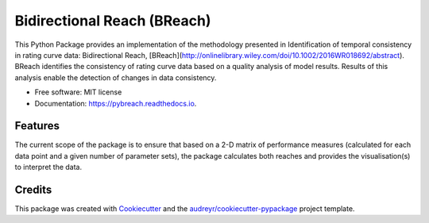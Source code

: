 ===============================
Bidirectional Reach (BReach)
===============================


.. image:: https://img.shields.io/pypi/v/pybreach.svg
        :target: https://pypi.python.org/pypi/pybreach

.. image:: https://img.shields.io/travis/stijnvanhoey/pybreach.svg
        :target: https://travis-ci.org/stijnvanhoey/pybreach

.. image:: https://readthedocs.org/projects/pybreach/badge/?version=latest
        :target: https://pybreach.readthedocs.io/en/latest/?badge=latest
        :alt: Documentation Status

.. image:: https://pyup.io/repos/github/stijnvanhoey/pybreach/shield.svg
     :target: https://pyup.io/repos/github/stijnvanhoey/pybreach/
     :alt: Updates


This Python Package provides an implementation of the methodology presented in Identification of temporal consistency in rating curve data: Bidirectional Reach, [BReach](http://onlinelibrary.wiley.com/doi/10.1002/2016WR018692/abstract). BReach identifies the consistency of rating curve data based on a quality analysis of model results. Results of this analysis enable the detection of changes in data consistency.

* Free software: MIT license
* Documentation: https://pybreach.readthedocs.io.


Features
--------
The current scope of the package is to ensure that based on a 2-D matrix of performance measures (calculated for each data point and a given number of parameter sets), the package calculates both reaches and provides the visualisation(s) to interpret the data.

Credits
---------

This package was created with Cookiecutter_ and the `audreyr/cookiecutter-pypackage`_ project template.

.. _Cookiecutter: https://github.com/audreyr/cookiecutter
.. _`audreyr/cookiecutter-pypackage`: https://github.com/audreyr/cookiecutter-pypackage

